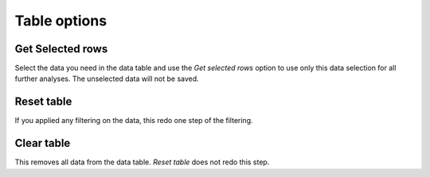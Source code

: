 Table options
=============


Get Selected rows
-----------------

Select the data you need in the data table and use the *Get selected rows* option to use only this data selection for all
further analyses. The unselected data will not be saved.


Reset table
-----------

If you applied any filtering on the data, this redo one step of the filtering.

Clear table
-----------
This removes all data from the data table. *Reset table* does not redo this step.